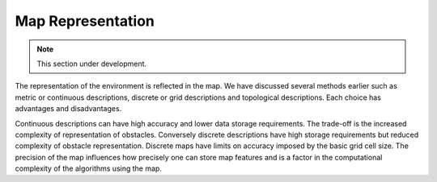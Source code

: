 Map Representation
------------------

.. Note:: This section under development.

The representation of the environment is reflected in the map. We have
discussed several methods earlier such as metric or continuous
descriptions, discrete or grid descriptions and topological
descriptions. Each choice has advantages and disadvantages.

Continuous descriptions can have high accuracy and lower data storage
requirements. The trade-off is the increased complexity of
representation of obstacles. Conversely discrete descriptions have high
storage requirements but reduced complexity of obstacle representation.
Discrete maps have limits on accuracy imposed by the basic grid cell
size. The precision of the map influences how precisely one can store
map features and is a factor in the computational complexity of the
algorithms using the map.
